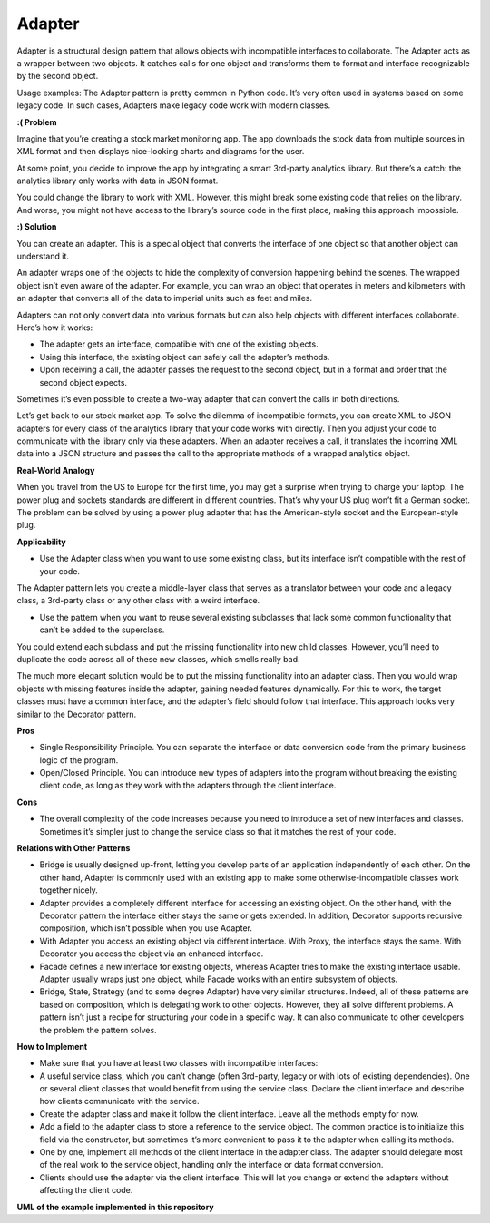 Adapter
=======

Adapter is a structural design pattern that allows objects with incompatible interfaces to collaborate.
The Adapter acts as a wrapper between two objects. It catches calls for one object and transforms them to format and interface recognizable by the second object.

Usage examples: The Adapter pattern is pretty common in Python code. It’s very often used in systems based on some legacy code. In such cases, Adapters make legacy code work with modern classes.

**:( Problem**

Imagine that you’re creating a stock market monitoring app. The app downloads the stock data from multiple sources in XML format and then displays nice-looking charts and diagrams for the user.

At some point, you decide to improve the app by integrating a smart 3rd-party analytics library. But there’s a catch: the analytics library only works with data in JSON format.

You could change the library to work with XML. However, this might break some existing code that relies on the library. And worse, you might not have access to the library’s source code in the first place, making this approach impossible.

**:) Solution**

You can create an adapter. This is a special object that converts the interface of one object so that another object can understand it.

An adapter wraps one of the objects to hide the complexity of conversion happening behind the scenes. The wrapped object isn’t even aware of the adapter. For example, you can wrap an object that operates in meters and kilometers with an adapter that converts all of the data to imperial units such as feet and miles.

Adapters can not only convert data into various formats but can also help objects with different interfaces collaborate. Here’s how it works:

* The adapter gets an interface, compatible with one of the existing objects.
* Using this interface, the existing object can safely call the adapter’s methods.
* Upon receiving a call, the adapter passes the request to the second object, but in a format and order that the second object expects.

Sometimes it’s even possible to create a two-way adapter that can convert the calls in both directions.

Let’s get back to our stock market app. To solve the dilemma of incompatible formats, you can create XML-to-JSON adapters for every class of the analytics library that your code works with directly. Then you adjust your code to communicate with the library only via these adapters. When an adapter receives a call, it translates the incoming XML data into a JSON structure and passes the call to the appropriate methods of a wrapped analytics object.

**Real-World Analogy**

When you travel from the US to Europe for the first time, you may get a surprise when trying to charge your laptop. The power plug and sockets standards are different in different countries. That’s why your US plug won’t fit a German socket. The problem can be solved by using a power plug adapter that has the American-style socket and the European-style plug.

**Applicability**

* Use the Adapter class when you want to use some existing class, but its interface isn’t compatible with the rest of your code.

The Adapter pattern lets you create a middle-layer class that serves as a translator between your code and a legacy class, a 3rd-party class or any other class with a weird interface.

*  Use the pattern when you want to reuse several existing subclasses that lack some common functionality that can’t be added to the superclass.

You could extend each subclass and put the missing functionality into new child classes. However, you’ll need to duplicate the code across all of these new classes, which smells really bad.

The much more elegant solution would be to put the missing functionality into an adapter class. Then you would wrap objects with missing features inside the adapter, gaining needed features dynamically. For this to work, the target classes must have a common interface, and the adapter’s field should follow that interface. This approach looks very similar to the Decorator pattern.

**Pros**

* Single Responsibility Principle. You can separate the interface or data conversion code from the primary business logic of the program.
* Open/Closed Principle. You can introduce new types of adapters into the program without breaking the existing client code, as long as they work with the adapters through the client interface.

**Cons**

* The overall complexity of the code increases because you need to introduce a set of new interfaces and classes. Sometimes it’s simpler just to change the service class so that it matches the rest of your code.

**Relations with Other Patterns**

* Bridge is usually designed up-front, letting you develop parts of an application independently of each other. On the other hand, Adapter is commonly used with an existing app to make some otherwise-incompatible classes work together nicely.

* Adapter provides a completely different interface for accessing an existing object. On the other hand, with the Decorator pattern the interface either stays the same or gets extended. In addition, Decorator supports recursive composition, which isn’t possible when you use Adapter.

* With Adapter you access an existing object via different interface. With Proxy, the interface stays the same. With Decorator you access the object via an enhanced interface.

* Facade defines a new interface for existing objects, whereas Adapter tries to make the existing interface usable. Adapter usually wraps just one object, while Facade works with an entire subsystem of objects.

* Bridge, State, Strategy (and to some degree Adapter) have very similar structures. Indeed, all of these patterns are based on composition, which is delegating work to other objects. However, they all solve different problems. A pattern isn’t just a recipe for structuring your code in a specific way. It can also communicate to other developers the problem the pattern solves.

**How to Implement**

* Make sure that you have at least two classes with incompatible interfaces:

* A useful service class, which you can’t change (often 3rd-party, legacy or with lots of existing dependencies). One or several client classes that would benefit from using the service class. Declare the client interface and describe how clients communicate with the service.

* Create the adapter class and make it follow the client interface. Leave all the methods empty for now.

* Add a field to the adapter class to store a reference to the service object. The common practice is to initialize this field via the constructor, but sometimes it’s more convenient to pass it to the adapter when calling its methods.

* One by one, implement all methods of the client interface in the adapter class. The adapter should delegate most of the real work to the service object, handling only the interface or data format conversion.

* Clients should use the adapter via the client interface. This will let you change or extend the adapters without affecting the client code.

**UML of the example implemented in this repository**

.. uml::

    @startuml

        skinparam classAttributeIconSize 0

        Adapter <|.. client
        Target <-- client

        Adapter <|.. Target
        Adaptee  <-- Adapter


        class Target {
            + print()
        }

        class Adaptee {
        + receipt
        + get_coffee()
        }

        class Adapter {
        + adaptee: Adaptee
        + print()
        }

        hide client circle

    @enduml
